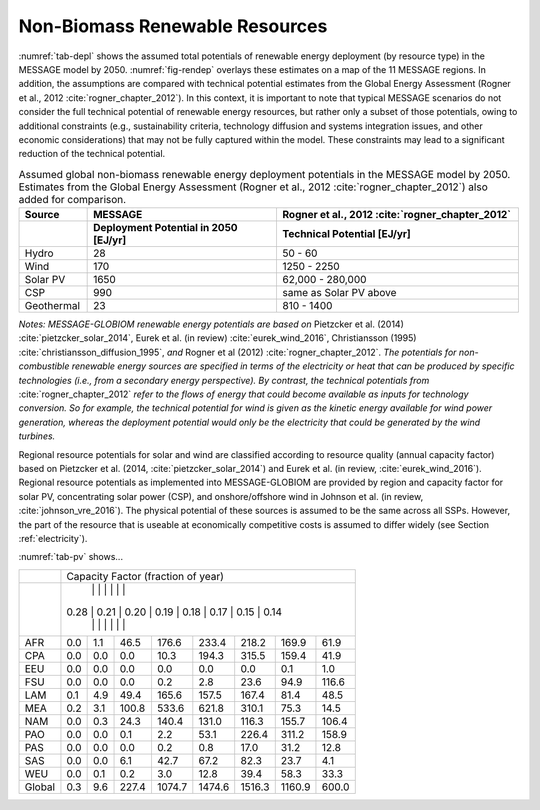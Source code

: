 .. _renewable:

Non-Biomass Renewable Resources
================================
:numref:`tab-depl` shows the assumed total potentials of renewable energy deployment (by resource type) in the MESSAGE model by 2050. :numref:`fig-rendep` overlays these estimates on a map of the 11 MESSAGE regions. In addition, the assumptions are compared with technical potential estimates from the Global Energy Assessment (Rogner et al., 2012 :cite:`rogner_chapter_2012`).  In this context, it is important to note that typical MESSAGE scenarios do not consider the full technical potential of renewable energy resources, but rather only a subset of those potentials, owing to additional constraints (e.g., sustainability criteria, technology diffusion and systems integration issues, and other economic considerations) that may not be fully captured within the model. These constraints may lead to a significant reduction of the technical potential.

.. _tab-depl:
.. list-table:: Assumed global non-biomass renewable energy deployment potentials in the MESSAGE model by 2050. Estimates from the Global Energy Assessment (Rogner et al., 2012  :cite:`rogner_chapter_2012`) also added for comparison.
   :widths: 13 36 46
   :header-rows: 2

   * - Source
     - MESSAGE
     - Rogner et al., 2012 :cite:`rogner_chapter_2012`
   * - 
     - Deployment Potential in 2050 [EJ/yr]
     - Technical Potential [EJ/yr]
   * - Hydro
     - 28
     - 50 - 60
   * - Wind
     - 170
     - 1250 - 2250
   * - Solar PV
     - 1650
     - 62,000 - 280,000
   * - CSP
     - 990
     - same as Solar PV above
   * - Geothermal
     - 23
     - 810 - 1400

*Notes: MESSAGE-GLOBIOM renewable energy potentials are based on* Pietzcker et al. (2014) :cite:`pietzcker_solar_2014`, Eurek et al. (in review) :cite:`eurek_wind_2016`, Christiansson (1995) :cite:`christiansson_diffusion_1995`, *and* Rogner et al (2012) :cite:`rogner_chapter_2012`. *The potentials for non-combustible renewable energy sources are specified in terms of the electricity or heat that can be produced by specific technologies (i.e., from a secondary energy perspective). By contrast, the technical potentials from* :cite:`rogner_chapter_2012` *refer to the flows of energy that could become available as inputs for technology conversion. So for example, the technical potential for wind is given as the kinetic energy available for wind power generation, whereas the deployment potential would only be the electricity that could be generated by the wind turbines.*

Regional resource potentials for solar and wind are classified according to resource quality (annual capacity factor) based on Pietzcker et al. (2014, :cite:`pietzcker_solar_2014`) and 
Eurek et al. (in review, :cite:`eurek_wind_2016`). Regional resource potentials as implemented into MESSAGE-GLOBIOM are provided by region and capacity factor for solar PV, concentrating solar 
power (CSP), and onshore/offshore wind in Johnson et al. (in review, :cite:`johnson_vre_2016`). The physical potential of these sources is assumed to be the same across all SSPs. However, 
the part of the resource that is useable at economically competitive costs is assumed to differ widely (see Section :ref:`electricity`).

:numref:`tab-pv` shows...

.. _tab-pv:
.. table:: Resource potential (EJ) by region and capacity factor for solar photovoltaic (PV) technology

   ======  ======  ======  ======  ======  ======  ======  ======  ======
   ..                   Capacity Factor (fraction of year)  
   ----------------------------------------------------------------------
   ..      0.28    0.21    0.20	  0.19    0.18    0.17    0.15    0.14  
   ======  ======  ======  ======  ======  ======  ======  ======  ======
   AFR     0.0     1.1     46.5    176.6   233.4   218.2   169.9   61.9  
   CPA     0.0     0.0     0.0     10.3    194.3   315.5   159.4   41.9  
   EEU     0.0     0.0     0.0     0.0     0.0     0.0     0.1     1.0   
   FSU     0.0     0.0     0.0     0.2     2.8     23.6    94.9    116.6 
   LAM     0.1     4.9     49.4    165.6   157.5   167.4   81.4    48.5  
   MEA     0.2     3.1     100.8   533.6   621.8   310.1   75.3    14.5  
   NAM     0.0     0.3     24.3    140.4   131.0   116.3   155.7   106.4 
   PAO     0.0     0.0     0.1     2.2     53.1    226.4   311.2   158.9 
   PAS     0.0     0.0     0.0     0.2     0.8     17.0    31.2    12.8  
   SAS     0.0     0.0     6.1     42.7    67.2    82.3    23.7    4.1   
   WEU     0.0     0.1     0.2     3.0     12.8    39.4    58.3    33.3  
   ------  ------  ------  ------  ------  ------  ------  ------  ------
   Global  0.3     9.6     227.4   1074.7  1474.6  1516.3  1160.9  600.0 
   ======  ======  ======  ======  ======  ======  ======  ======  ======

+----------+---------------------------------------------------------------------------------+
|          |                        Capacity Factor (fraction of year)                       |
+----------+---------------------------------------------------------------------------------+
|          |        |        |         |          |          |          |          |         |
|          |   0.28 |   0.21 |   0.20  |   0.19   |   0.18   |   0.17   |   0.15   |   0.14  |
|          |        |        |         |          |          |          |          |         |
+----------+--------+--------+---------+----------+----------+----------+----------+---------+
|          |        |        |         |          |          |          |          |         |
|   AFR    |   0.0  |   1.1  |   46.5  |   176.6  |   233.4  |   218.2  |   169.9  |   61.9  |
|          |        |        |         |          |          |          |          |         |
+----------+--------+--------+---------+----------+----------+----------+----------+---------+
|          |        |        |         |          |          |          |          |         |
|   CPA    |   0.0  |   0.0  |   0.0   |   10.3   |   194.3  |   315.5  |   159.4  |   41.9  |
|          |        |        |         |          |          |          |          |         |
+----------+--------+--------+---------+----------+----------+----------+----------+---------+
|          |        |        |         |          |          |          |          |         |
|   EEU    |   0.0  |   0.0  |   0.0   |   0.0    |   0.0    |   0.0    |   0.1    |   1.0   |
|          |        |        |         |          |          |          |          |         |
+----------+--------+--------+---------+----------+----------+----------+----------+---------+
|          |        |        |         |          |          |          |          |         |
|   FSU    |   0.0  |   0.0  |   0.0   |   0.2    |   2.8    |   23.6   |   94.9   |   116.6 |
|          |        |        |         |          |          |          |          |         |
+----------+--------+--------+---------+----------+----------+----------+----------+---------+
|          |        |        |         |          |          |          |          |         |
|   LAM    |   0.1  |   4.9  |   49.4  |   165.6  |   157.5  |   167.4  |   81.4   |   48.5  |
|          |        |        |         |          |          |          |          |         |
+----------+--------+--------+---------+----------+----------+----------+----------+---------+
|          |        |        |         |          |          |          |          |         |
|   MEA    |   0.2  |   3.1  |   100.8 |   533.6  |   621.8  |   310.1  |   75.3   |   14.5  |
|          |        |        |         |          |          |          |          |         |
+----------+--------+--------+---------+----------+----------+----------+----------+---------+
|          |        |        |         |          |          |          |          |         |
|   NAM    |   0.0  |   0.3  |   24.3  |   140.4  |   131.0  |   116.3  |   155.7  |   106.4 |
|          |        |        |         |          |          |          |          |         |
+----------+--------+--------+---------+----------+----------+----------+----------+---------+
|          |        |        |         |          |          |          |          |         |
|   PAO    |   0.0  |   0.0  |   0.1   |   2.2    |   53.1   |   226.4  |   311.2  |   158.9 |
|          |        |        |         |          |          |          |          |         |
+----------+--------+--------+---------+----------+----------+----------+----------+---------+
|          |        |        |         |          |          |          |          |         |
|   PAS    |   0.0  |   0.0  |   0.0   |   0.2    |   0.8    |   17.0   |   31.2   |   12.8  |
|          |        |        |         |          |          |          |          |         |
+----------+--------+--------+---------+----------+----------+----------+----------+---------+
|          |        |        |         |          |          |          |          |         |
|   SAS    |   0.0  |   0.0  |   6.1   |   42.7   |   67.2   |   82.3   |   23.7   |   4.1   |
|          |        |        |         |          |          |          |          |         |
+----------+--------+--------+---------+----------+----------+----------+----------+---------+
|          |        |        |         |          |          |          |          |         |
|   WEU    |   0.0  |   0.1  |   0.2   |   3.0    |   12.8   |   39.4   |   58.3   |   33.3  |
|          |        |        |         |          |          |          |          |         |
+----------+--------+--------+---------+----------+----------+----------+----------+---------+
|          |        |        |         |          |          |          |          |         |
|   Global |   0.3  |   9.6  |   227.4 |   1074.7 |   1474.6 |   1516.3 |   1160.9 |   600.0 |
|          |        |        |         |          |          |          |          |         |
+----------+--------+--------+---------+----------+----------+----------+----------+---------+

